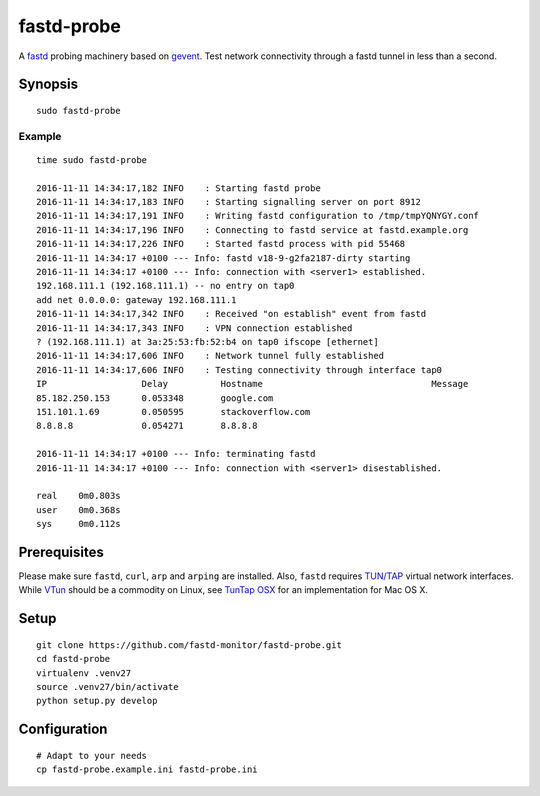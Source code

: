 ###########
fastd-probe
###########
A fastd_ probing machinery based on gevent_.
Test network connectivity through a fastd tunnel in less than a second.

.. _fastd: https://fastd.readthedocs.io/
.. _gevent: http://www.gevent.org


********
Synopsis
********
::

    sudo fastd-probe


Example
=======
::

    time sudo fastd-probe

    2016-11-11 14:34:17,182 INFO    : Starting fastd probe
    2016-11-11 14:34:17,183 INFO    : Starting signalling server on port 8912
    2016-11-11 14:34:17,191 INFO    : Writing fastd configuration to /tmp/tmpYQNYGY.conf
    2016-11-11 14:34:17,196 INFO    : Connecting to fastd service at fastd.example.org
    2016-11-11 14:34:17,226 INFO    : Started fastd process with pid 55468
    2016-11-11 14:34:17 +0100 --- Info: fastd v18-9-g2fa2187-dirty starting
    2016-11-11 14:34:17 +0100 --- Info: connection with <server1> established.
    192.168.111.1 (192.168.111.1) -- no entry on tap0
    add net 0.0.0.0: gateway 192.168.111.1
    2016-11-11 14:34:17,342 INFO    : Received "on establish" event from fastd
    2016-11-11 14:34:17,343 INFO    : VPN connection established
    ? (192.168.111.1) at 3a:25:53:fb:52:b4 on tap0 ifscope [ethernet]
    2016-11-11 14:34:17,606 INFO    : Network tunnel fully established
    2016-11-11 14:34:17,606 INFO    : Testing connectivity through interface tap0
    IP                  Delay          Hostname                                Message
    85.182.250.153      0.053348       google.com
    151.101.1.69        0.050595       stackoverflow.com
    8.8.8.8             0.054271       8.8.8.8

    2016-11-11 14:34:17 +0100 --- Info: terminating fastd
    2016-11-11 14:34:17 +0100 --- Info: connection with <server1> disestablished.

    real    0m0.803s
    user    0m0.368s
    sys     0m0.112s


*************
Prerequisites
*************
Please make sure ``fastd``, ``curl``, ``arp`` and ``arping`` are installed.
Also, ``fastd`` requires `TUN/TAP`_ virtual network interfaces.
While VTun_ should be a commodity on Linux, see `TunTap OSX`_ for an implementation for Mac OS X.

.. _TUN/TAP: https://en.wikipedia.org/wiki/TUN/TAP
.. _VTun: http://vtun.sourceforge.net/
.. _TunTap OSX: http://tuntaposx.sourceforge.net/


*****
Setup
*****
::

    git clone https://github.com/fastd-monitor/fastd-probe.git
    cd fastd-probe
    virtualenv .venv27
    source .venv27/bin/activate
    python setup.py develop


*************
Configuration
*************
::

    # Adapt to your needs
    cp fastd-probe.example.ini fastd-probe.ini

